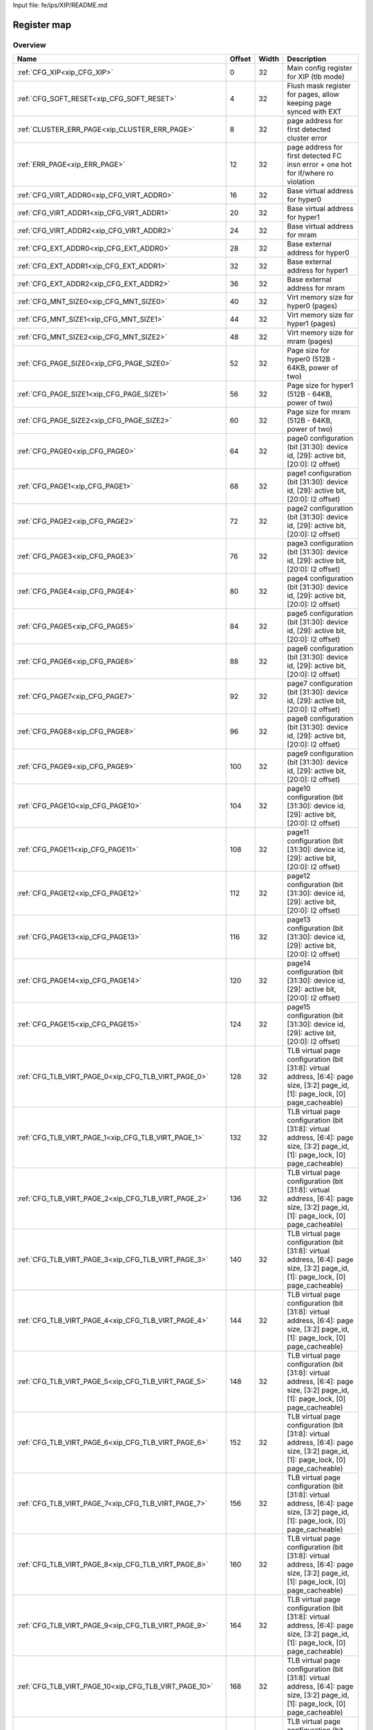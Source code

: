 Input file: fe/ips/XIP/README.md

Register map
^^^^^^^^^^^^


Overview
""""""""

.. table:: 

    +-----------------------------------------------------+------+-----+---------------------------------------------------------------------------------------------------------------------------------+
    |                        Name                         |Offset|Width|                                                           Description                                                           |
    +=====================================================+======+=====+=================================================================================================================================+
    |:ref:`CFG_XIP<xip_CFG_XIP>`                          |     0|   32|Main config register for XIP (tlb mode)                                                                                          |
    +-----------------------------------------------------+------+-----+---------------------------------------------------------------------------------------------------------------------------------+
    |:ref:`CFG_SOFT_RESET<xip_CFG_SOFT_RESET>`            |     4|   32|Flush mask register for pages, allow keeping page synced with EXT                                                                |
    +-----------------------------------------------------+------+-----+---------------------------------------------------------------------------------------------------------------------------------+
    |:ref:`CLUSTER_ERR_PAGE<xip_CLUSTER_ERR_PAGE>`        |     8|   32|page address for first detected cluster error                                                                                    |
    +-----------------------------------------------------+------+-----+---------------------------------------------------------------------------------------------------------------------------------+
    |:ref:`ERR_PAGE<xip_ERR_PAGE>`                        |    12|   32|page address for first detected FC insn error + one hot for if/where ro violation                                                |
    +-----------------------------------------------------+------+-----+---------------------------------------------------------------------------------------------------------------------------------+
    |:ref:`CFG_VIRT_ADDR0<xip_CFG_VIRT_ADDR0>`            |    16|   32|Base virtual address for hyper0                                                                                                  |
    +-----------------------------------------------------+------+-----+---------------------------------------------------------------------------------------------------------------------------------+
    |:ref:`CFG_VIRT_ADDR1<xip_CFG_VIRT_ADDR1>`            |    20|   32|Base virtual address for hyper1                                                                                                  |
    +-----------------------------------------------------+------+-----+---------------------------------------------------------------------------------------------------------------------------------+
    |:ref:`CFG_VIRT_ADDR2<xip_CFG_VIRT_ADDR2>`            |    24|   32|Base virtual address for mram                                                                                                    |
    +-----------------------------------------------------+------+-----+---------------------------------------------------------------------------------------------------------------------------------+
    |:ref:`CFG_EXT_ADDR0<xip_CFG_EXT_ADDR0>`              |    28|   32|Base external address for hyper0                                                                                                 |
    +-----------------------------------------------------+------+-----+---------------------------------------------------------------------------------------------------------------------------------+
    |:ref:`CFG_EXT_ADDR1<xip_CFG_EXT_ADDR1>`              |    32|   32|Base external address for hyper1                                                                                                 |
    +-----------------------------------------------------+------+-----+---------------------------------------------------------------------------------------------------------------------------------+
    |:ref:`CFG_EXT_ADDR2<xip_CFG_EXT_ADDR2>`              |    36|   32|Base external address for mram                                                                                                   |
    +-----------------------------------------------------+------+-----+---------------------------------------------------------------------------------------------------------------------------------+
    |:ref:`CFG_MNT_SIZE0<xip_CFG_MNT_SIZE0>`              |    40|   32|Virt memory size for hyper0 (pages)                                                                                              |
    +-----------------------------------------------------+------+-----+---------------------------------------------------------------------------------------------------------------------------------+
    |:ref:`CFG_MNT_SIZE1<xip_CFG_MNT_SIZE1>`              |    44|   32|Virt memory size for hyper1 (pages)                                                                                              |
    +-----------------------------------------------------+------+-----+---------------------------------------------------------------------------------------------------------------------------------+
    |:ref:`CFG_MNT_SIZE2<xip_CFG_MNT_SIZE2>`              |    48|   32|Virt memory size for mram   (pages)                                                                                              |
    +-----------------------------------------------------+------+-----+---------------------------------------------------------------------------------------------------------------------------------+
    |:ref:`CFG_PAGE_SIZE0<xip_CFG_PAGE_SIZE0>`            |    52|   32|Page size for hyper0 (512B - 64KB, power of two)                                                                                 |
    +-----------------------------------------------------+------+-----+---------------------------------------------------------------------------------------------------------------------------------+
    |:ref:`CFG_PAGE_SIZE1<xip_CFG_PAGE_SIZE1>`            |    56|   32|Page size for hyper1 (512B - 64KB, power of two)                                                                                 |
    +-----------------------------------------------------+------+-----+---------------------------------------------------------------------------------------------------------------------------------+
    |:ref:`CFG_PAGE_SIZE2<xip_CFG_PAGE_SIZE2>`            |    60|   32|Page size for mram (512B - 64KB, power of two)                                                                                   |
    +-----------------------------------------------------+------+-----+---------------------------------------------------------------------------------------------------------------------------------+
    |:ref:`CFG_PAGE0<xip_CFG_PAGE0>`                      |    64|   32|page0 configuration  (bit [31:30]: device id, [29]: active bit, [20:0]: l2 offset)                                               |
    +-----------------------------------------------------+------+-----+---------------------------------------------------------------------------------------------------------------------------------+
    |:ref:`CFG_PAGE1<xip_CFG_PAGE1>`                      |    68|   32|page1 configuration  (bit [31:30]: device id, [29]: active bit, [20:0]: l2 offset)                                               |
    +-----------------------------------------------------+------+-----+---------------------------------------------------------------------------------------------------------------------------------+
    |:ref:`CFG_PAGE2<xip_CFG_PAGE2>`                      |    72|   32|page2 configuration  (bit [31:30]: device id, [29]: active bit, [20:0]: l2 offset)                                               |
    +-----------------------------------------------------+------+-----+---------------------------------------------------------------------------------------------------------------------------------+
    |:ref:`CFG_PAGE3<xip_CFG_PAGE3>`                      |    76|   32|page3 configuration  (bit [31:30]: device id, [29]: active bit, [20:0]: l2 offset)                                               |
    +-----------------------------------------------------+------+-----+---------------------------------------------------------------------------------------------------------------------------------+
    |:ref:`CFG_PAGE4<xip_CFG_PAGE4>`                      |    80|   32|page4 configuration  (bit [31:30]: device id, [29]: active bit, [20:0]: l2 offset)                                               |
    +-----------------------------------------------------+------+-----+---------------------------------------------------------------------------------------------------------------------------------+
    |:ref:`CFG_PAGE5<xip_CFG_PAGE5>`                      |    84|   32|page5 configuration  (bit [31:30]: device id, [29]: active bit, [20:0]: l2 offset)                                               |
    +-----------------------------------------------------+------+-----+---------------------------------------------------------------------------------------------------------------------------------+
    |:ref:`CFG_PAGE6<xip_CFG_PAGE6>`                      |    88|   32|page6 configuration  (bit [31:30]: device id, [29]: active bit, [20:0]: l2 offset)                                               |
    +-----------------------------------------------------+------+-----+---------------------------------------------------------------------------------------------------------------------------------+
    |:ref:`CFG_PAGE7<xip_CFG_PAGE7>`                      |    92|   32|page7 configuration  (bit [31:30]: device id, [29]: active bit, [20:0]: l2 offset)                                               |
    +-----------------------------------------------------+------+-----+---------------------------------------------------------------------------------------------------------------------------------+
    |:ref:`CFG_PAGE8<xip_CFG_PAGE8>`                      |    96|   32|page8 configuration  (bit [31:30]: device id, [29]: active bit, [20:0]: l2 offset)                                               |
    +-----------------------------------------------------+------+-----+---------------------------------------------------------------------------------------------------------------------------------+
    |:ref:`CFG_PAGE9<xip_CFG_PAGE9>`                      |   100|   32|page9 configuration  (bit [31:30]: device id, [29]: active bit, [20:0]: l2 offset)                                               |
    +-----------------------------------------------------+------+-----+---------------------------------------------------------------------------------------------------------------------------------+
    |:ref:`CFG_PAGE10<xip_CFG_PAGE10>`                    |   104|   32|page10 configuration (bit [31:30]: device id, [29]: active bit, [20:0]: l2 offset)                                               |
    +-----------------------------------------------------+------+-----+---------------------------------------------------------------------------------------------------------------------------------+
    |:ref:`CFG_PAGE11<xip_CFG_PAGE11>`                    |   108|   32|page11 configuration (bit [31:30]: device id, [29]: active bit, [20:0]: l2 offset)                                               |
    +-----------------------------------------------------+------+-----+---------------------------------------------------------------------------------------------------------------------------------+
    |:ref:`CFG_PAGE12<xip_CFG_PAGE12>`                    |   112|   32|page12 configuration (bit [31:30]: device id, [29]: active bit, [20:0]: l2 offset)                                               |
    +-----------------------------------------------------+------+-----+---------------------------------------------------------------------------------------------------------------------------------+
    |:ref:`CFG_PAGE13<xip_CFG_PAGE13>`                    |   116|   32|page13 configuration (bit [31:30]: device id, [29]: active bit, [20:0]: l2 offset)                                               |
    +-----------------------------------------------------+------+-----+---------------------------------------------------------------------------------------------------------------------------------+
    |:ref:`CFG_PAGE14<xip_CFG_PAGE14>`                    |   120|   32|page14 configuration (bit [31:30]: device id, [29]: active bit, [20:0]: l2 offset)                                               |
    +-----------------------------------------------------+------+-----+---------------------------------------------------------------------------------------------------------------------------------+
    |:ref:`CFG_PAGE15<xip_CFG_PAGE15>`                    |   124|   32|page15 configuration (bit [31:30]: device id, [29]: active bit, [20:0]: l2 offset)                                               |
    +-----------------------------------------------------+------+-----+---------------------------------------------------------------------------------------------------------------------------------+
    |:ref:`CFG_TLB_VIRT_PAGE_0<xip_CFG_TLB_VIRT_PAGE_0>`  |   128|   32|TLB virtual page configuration (bit [31:8]: virtual address, [6:4]: page size, [3:2] page_id, [1]: page_lock, [0] page_cacheable)|
    +-----------------------------------------------------+------+-----+---------------------------------------------------------------------------------------------------------------------------------+
    |:ref:`CFG_TLB_VIRT_PAGE_1<xip_CFG_TLB_VIRT_PAGE_1>`  |   132|   32|TLB virtual page configuration (bit [31:8]: virtual address, [6:4]: page size, [3:2] page_id, [1]: page_lock, [0] page_cacheable)|
    +-----------------------------------------------------+------+-----+---------------------------------------------------------------------------------------------------------------------------------+
    |:ref:`CFG_TLB_VIRT_PAGE_2<xip_CFG_TLB_VIRT_PAGE_2>`  |   136|   32|TLB virtual page configuration (bit [31:8]: virtual address, [6:4]: page size, [3:2] page_id, [1]: page_lock, [0] page_cacheable)|
    +-----------------------------------------------------+------+-----+---------------------------------------------------------------------------------------------------------------------------------+
    |:ref:`CFG_TLB_VIRT_PAGE_3<xip_CFG_TLB_VIRT_PAGE_3>`  |   140|   32|TLB virtual page configuration (bit [31:8]: virtual address, [6:4]: page size, [3:2] page_id, [1]: page_lock, [0] page_cacheable)|
    +-----------------------------------------------------+------+-----+---------------------------------------------------------------------------------------------------------------------------------+
    |:ref:`CFG_TLB_VIRT_PAGE_4<xip_CFG_TLB_VIRT_PAGE_4>`  |   144|   32|TLB virtual page configuration (bit [31:8]: virtual address, [6:4]: page size, [3:2] page_id, [1]: page_lock, [0] page_cacheable)|
    +-----------------------------------------------------+------+-----+---------------------------------------------------------------------------------------------------------------------------------+
    |:ref:`CFG_TLB_VIRT_PAGE_5<xip_CFG_TLB_VIRT_PAGE_5>`  |   148|   32|TLB virtual page configuration (bit [31:8]: virtual address, [6:4]: page size, [3:2] page_id, [1]: page_lock, [0] page_cacheable)|
    +-----------------------------------------------------+------+-----+---------------------------------------------------------------------------------------------------------------------------------+
    |:ref:`CFG_TLB_VIRT_PAGE_6<xip_CFG_TLB_VIRT_PAGE_6>`  |   152|   32|TLB virtual page configuration (bit [31:8]: virtual address, [6:4]: page size, [3:2] page_id, [1]: page_lock, [0] page_cacheable)|
    +-----------------------------------------------------+------+-----+---------------------------------------------------------------------------------------------------------------------------------+
    |:ref:`CFG_TLB_VIRT_PAGE_7<xip_CFG_TLB_VIRT_PAGE_7>`  |   156|   32|TLB virtual page configuration (bit [31:8]: virtual address, [6:4]: page size, [3:2] page_id, [1]: page_lock, [0] page_cacheable)|
    +-----------------------------------------------------+------+-----+---------------------------------------------------------------------------------------------------------------------------------+
    |:ref:`CFG_TLB_VIRT_PAGE_8<xip_CFG_TLB_VIRT_PAGE_8>`  |   160|   32|TLB virtual page configuration (bit [31:8]: virtual address, [6:4]: page size, [3:2] page_id, [1]: page_lock, [0] page_cacheable)|
    +-----------------------------------------------------+------+-----+---------------------------------------------------------------------------------------------------------------------------------+
    |:ref:`CFG_TLB_VIRT_PAGE_9<xip_CFG_TLB_VIRT_PAGE_9>`  |   164|   32|TLB virtual page configuration (bit [31:8]: virtual address, [6:4]: page size, [3:2] page_id, [1]: page_lock, [0] page_cacheable)|
    +-----------------------------------------------------+------+-----+---------------------------------------------------------------------------------------------------------------------------------+
    |:ref:`CFG_TLB_VIRT_PAGE_10<xip_CFG_TLB_VIRT_PAGE_10>`|   168|   32|TLB virtual page configuration (bit [31:8]: virtual address, [6:4]: page size, [3:2] page_id, [1]: page_lock, [0] page_cacheable)|
    +-----------------------------------------------------+------+-----+---------------------------------------------------------------------------------------------------------------------------------+
    |:ref:`CFG_TLB_VIRT_PAGE_11<xip_CFG_TLB_VIRT_PAGE_11>`|   172|   32|TLB virtual page configuration (bit [31:8]: virtual address, [6:4]: page size, [3:2] page_id, [1]: page_lock, [0] page_cacheable)|
    +-----------------------------------------------------+------+-----+---------------------------------------------------------------------------------------------------------------------------------+
    |:ref:`CFG_TLB_VIRT_PAGE_12<xip_CFG_TLB_VIRT_PAGE_12>`|   176|   32|TLB virtual page configuration (bit [31:8]: virtual address, [6:4]: page size, [3:2] page_id, [1]: page_lock, [0] page_cacheable)|
    +-----------------------------------------------------+------+-----+---------------------------------------------------------------------------------------------------------------------------------+
    |:ref:`CFG_TLB_VIRT_PAGE_13<xip_CFG_TLB_VIRT_PAGE_13>`|   180|   32|TLB virtual page configuration (bit [31:8]: virtual address, [6:4]: page size, [3:2] page_id, [1]: page_lock, [0] page_cacheable)|
    +-----------------------------------------------------+------+-----+---------------------------------------------------------------------------------------------------------------------------------+
    |:ref:`CFG_TLB_VIRT_PAGE_14<xip_CFG_TLB_VIRT_PAGE_14>`|   184|   32|TLB virtual page configuration (bit [31:8]: virtual address, [6:4]: page size, [3:2] page_id, [1]: page_lock, [0] page_cacheable)|
    +-----------------------------------------------------+------+-----+---------------------------------------------------------------------------------------------------------------------------------+
    |:ref:`CFG_TLB_VIRT_PAGE_15<xip_CFG_TLB_VIRT_PAGE_15>`|   188|   32|TLB virtual page configuration (bit [31:8]: virtual address, [6:4]: page size, [3:2] page_id, [1]: page_lock, [0] page_cacheable)|
    +-----------------------------------------------------+------+-----+---------------------------------------------------------------------------------------------------------------------------------+
    |:ref:`CFG_TLB_PHYS_PAGE_0<xip_CFG_TLB_PHYS_PAGE_0>`  |   192|   32|TLB physical page configuration (bit [31:0]: physical address)                                                                   |
    +-----------------------------------------------------+------+-----+---------------------------------------------------------------------------------------------------------------------------------+
    |:ref:`CFG_TLB_PHYS_PAGE_1<xip_CFG_TLB_PHYS_PAGE_1>`  |   196|   32|TLB physical page configuration (bit [31:0]: physical address)                                                                   |
    +-----------------------------------------------------+------+-----+---------------------------------------------------------------------------------------------------------------------------------+
    |:ref:`CFG_TLB_PHYS_PAGE_2<xip_CFG_TLB_PHYS_PAGE_2>`  |   200|   32|TLB physical page configuration (bit [31:0]: physical address)                                                                   |
    +-----------------------------------------------------+------+-----+---------------------------------------------------------------------------------------------------------------------------------+
    |:ref:`CFG_TLB_PHYS_PAGE_3<xip_CFG_TLB_PHYS_PAGE_3>`  |   204|   32|TLB physical page configuration (bit [31:0]: physical address)                                                                   |
    +-----------------------------------------------------+------+-----+---------------------------------------------------------------------------------------------------------------------------------+
    |:ref:`CFG_TLB_PHYS_PAGE_4<xip_CFG_TLB_PHYS_PAGE_4>`  |   208|   32|TLB physical page configuration (bit [31:0]: physical address)                                                                   |
    +-----------------------------------------------------+------+-----+---------------------------------------------------------------------------------------------------------------------------------+
    |:ref:`CFG_TLB_PHYS_PAGE_5<xip_CFG_TLB_PHYS_PAGE_5>`  |   212|   32|TLB physical page configuration (bit [31:0]: physical address)                                                                   |
    +-----------------------------------------------------+------+-----+---------------------------------------------------------------------------------------------------------------------------------+
    |:ref:`CFG_TLB_PHYS_PAGE_6<xip_CFG_TLB_PHYS_PAGE_6>`  |   216|   32|TLB physical page configuration (bit [31:0]: physical address)                                                                   |
    +-----------------------------------------------------+------+-----+---------------------------------------------------------------------------------------------------------------------------------+
    |:ref:`CFG_TLB_PHYS_PAGE_7<xip_CFG_TLB_PHYS_PAGE_7>`  |   220|   32|TLB physical page configuration (bit [31:0]: physical address)                                                                   |
    +-----------------------------------------------------+------+-----+---------------------------------------------------------------------------------------------------------------------------------+
    |:ref:`CFG_TLB_PHYS_PAGE_8<xip_CFG_TLB_PHYS_PAGE_8>`  |   224|   32|TLB physical page configuration (bit [31:0]: physical address)                                                                   |
    +-----------------------------------------------------+------+-----+---------------------------------------------------------------------------------------------------------------------------------+
    |:ref:`CFG_TLB_PHYS_PAGE_9<xip_CFG_TLB_PHYS_PAGE_9>`  |   228|   32|TLB physical page configuration (bit [31:0]: physical address)                                                                   |
    +-----------------------------------------------------+------+-----+---------------------------------------------------------------------------------------------------------------------------------+
    |:ref:`CFG_TLB_PHYS_PAGE_10<xip_CFG_TLB_PHYS_PAGE_10>`|   232|   32|TLB physical page configuration (bit [31:0]: physical address)                                                                   |
    +-----------------------------------------------------+------+-----+---------------------------------------------------------------------------------------------------------------------------------+
    |:ref:`CFG_TLB_PHYS_PAGE_11<xip_CFG_TLB_PHYS_PAGE_11>`|   236|   32|TLB physical page configuration (bit [31:0]: physical address)                                                                   |
    +-----------------------------------------------------+------+-----+---------------------------------------------------------------------------------------------------------------------------------+
    |:ref:`CFG_TLB_PHYS_PAGE_12<xip_CFG_TLB_PHYS_PAGE_12>`|   240|   32|TLB physical page configuration (bit [31:0]: physical address)                                                                   |
    +-----------------------------------------------------+------+-----+---------------------------------------------------------------------------------------------------------------------------------+
    |:ref:`CFG_TLB_PHYS_PAGE_13<xip_CFG_TLB_PHYS_PAGE_13>`|   244|   32|TLB physical page configuration (bit [31:0]: physical address)                                                                   |
    +-----------------------------------------------------+------+-----+---------------------------------------------------------------------------------------------------------------------------------+
    |:ref:`CFG_TLB_PHYS_PAGE_14<xip_CFG_TLB_PHYS_PAGE_14>`|   248|   32|TLB physical page configuration (bit [31:0]: physical address)                                                                   |
    +-----------------------------------------------------+------+-----+---------------------------------------------------------------------------------------------------------------------------------+
    |:ref:`CFG_TLB_PHYS_PAGE_15<xip_CFG_TLB_PHYS_PAGE_15>`|   252|   32|TLB physical page configuration (bit [31:0]: physical address)                                                                   |
    +-----------------------------------------------------+------+-----+---------------------------------------------------------------------------------------------------------------------------------+
    |:ref:`CFG_XIP_LRU<xip_CFG_XIP_LRU>`                  |   256|   32|TLB current LRU entry                                                                                                            |
    +-----------------------------------------------------+------+-----+---------------------------------------------------------------------------------------------------------------------------------+

.. _xip_CFG_XIP:

CFG_XIP
"""""""

Main config register for XIP (tlb mode)

.. table:: 

    +-----+---+---------+-------------------------------------+
    |Bit #|R/W|  Name   |             Description             |
    +=====+===+=========+=====================================+
    |    0|R/W|TLB_EN   |Enable or Disable TLB mode           |
    +-----+---+---------+-------------------------------------+
    |3:1  |R/W|DEVICE_RO|Flag to check whether device is RO   |
    +-----+---+---------+-------------------------------------+
    |   16|R/W|POWER_ON |Inform XIP that cluster is powered on|
    +-----+---+---------+-------------------------------------+

.. _xip_CFG_SOFT_RESET:

CFG_SOFT_RESET
""""""""""""""

Flush mask register for pages, allow keeping page synced with EXT

.. table:: 

    +-----+---+-----+-----------------------------------------------------------------------------------+
    |Bit #|R/W|Name |                                    Description                                    |
    +=====+===+=====+===================================================================================+
    |    0|R/W|RESET|Flush dirty pages, and reset logic to enable reconfiguration. Falls to 0 when done.|
    +-----+---+-----+-----------------------------------------------------------------------------------+

.. _xip_CLUSTER_ERR_PAGE:

CLUSTER_ERR_PAGE
""""""""""""""""

page address for first detected cluster error

.. table:: 

    +-----+---+----+-----------+
    |Bit #|R/W|Name|Description|
    +=====+===+====+===========+
    +-----+---+----+-----------+

.. _xip_ERR_PAGE:

ERR_PAGE
""""""""

page address for first detected FC insn error + one hot for if/where ro violation

.. table:: 

    +-----+---+----+-----------+
    |Bit #|R/W|Name|Description|
    +=====+===+====+===========+
    +-----+---+----+-----------+

.. _xip_CFG_VIRT_ADDR0:

CFG_VIRT_ADDR0
""""""""""""""

Base virtual address for hyper0

.. table:: 

    +-----+---+---------+------------------------------------------------------------------------------------------------+
    |Bit #|R/W|  Name   |                                          Description                                           |
    +=====+===+=========+================================================================================================+
    |31:0 |R/W|VIRT_ADDR|Start of Virtual Address for external peripheral 0 Must be in the range[0x2000_0000-0x2FFF_FFFF]|
    +-----+---+---------+------------------------------------------------------------------------------------------------+

.. _xip_CFG_VIRT_ADDR1:

CFG_VIRT_ADDR1
""""""""""""""

Base virtual address for hyper1

.. table:: 

    +-----+---+---------+------------------------------------------------------------------------------------------------+
    |Bit #|R/W|  Name   |                                          Description                                           |
    +=====+===+=========+================================================================================================+
    |31:0 |R/W|VIRT_ADDR|Start of Virtual Address for external peripheral 0 Must be in the range[0x2000_0000-0x2FFF_FFFF]|
    +-----+---+---------+------------------------------------------------------------------------------------------------+

.. _xip_CFG_VIRT_ADDR2:

CFG_VIRT_ADDR2
""""""""""""""

Base virtual address for mram

.. table:: 

    +-----+---+---------+------------------------------------------------------------------------------------------------+
    |Bit #|R/W|  Name   |                                          Description                                           |
    +=====+===+=========+================================================================================================+
    |31:0 |R/W|VIRT_ADDR|Start of Virtual Address for external peripheral 0 Must be in the range[0x2000_0000-0x2FFF_FFFF]|
    +-----+---+---------+------------------------------------------------------------------------------------------------+

.. _xip_CFG_EXT_ADDR0:

CFG_EXT_ADDR0
"""""""""""""

Base external address for hyper0

.. table:: 

    +-----+---+--------+---------------------------------------------------+
    |Bit #|R/W|  Name  |                    Description                    |
    +=====+===+========+===================================================+
    |31:0 |R/W|EXT_ADDR|Start of External Address for external peripheral 0|
    +-----+---+--------+---------------------------------------------------+

.. _xip_CFG_EXT_ADDR1:

CFG_EXT_ADDR1
"""""""""""""

Base external address for hyper1

.. table:: 

    +-----+---+--------+---------------------------------------------------+
    |Bit #|R/W|  Name  |                    Description                    |
    +=====+===+========+===================================================+
    |31:0 |R/W|EXT_ADDR|Start of External Address for external peripheral 0|
    +-----+---+--------+---------------------------------------------------+

.. _xip_CFG_EXT_ADDR2:

CFG_EXT_ADDR2
"""""""""""""

Base external address for mram

.. table:: 

    +-----+---+--------+---------------------------------------------------+
    |Bit #|R/W|  Name  |                    Description                    |
    +=====+===+========+===================================================+
    |31:0 |R/W|EXT_ADDR|Start of External Address for external peripheral 0|
    +-----+---+--------+---------------------------------------------------+

.. _xip_CFG_MNT_SIZE0:

CFG_MNT_SIZE0
"""""""""""""

Virt memory size for hyper0 (pages)

.. table:: 

    +-----+---+--------+------------------------------------------------------------------------------------------------+
    |Bit #|R/W|  Name  |                                          Description                                           |
    +=====+===+========+================================================================================================+
    |15:0 |R/W|MNT_SIZE|Size of the mounted region in pages for peripheral 0 (total size of region = this reg*page size)|
    +-----+---+--------+------------------------------------------------------------------------------------------------+

.. _xip_CFG_MNT_SIZE1:

CFG_MNT_SIZE1
"""""""""""""

Virt memory size for hyper1 (pages)

.. table:: 

    +-----+---+--------+------------------------------------------------------------------------------------------------+
    |Bit #|R/W|  Name  |                                          Description                                           |
    +=====+===+========+================================================================================================+
    |15:0 |R/W|MNT_SIZE|Size of the mounted region in pages for peripheral 0 (total size of region = this reg*page size)|
    +-----+---+--------+------------------------------------------------------------------------------------------------+

.. _xip_CFG_MNT_SIZE2:

CFG_MNT_SIZE2
"""""""""""""

Virt memory size for mram   (pages)

.. table:: 

    +-----+---+--------+------------------------------------------------------------------------------------------------+
    |Bit #|R/W|  Name  |                                          Description                                           |
    +=====+===+========+================================================================================================+
    |15:0 |R/W|MNT_SIZE|Size of the mounted region in pages for peripheral 0 (total size of region = this reg*page size)|
    +-----+---+--------+------------------------------------------------------------------------------------------------+

.. _xip_CFG_PAGE_SIZE0:

CFG_PAGE_SIZE0
""""""""""""""

Page size for hyper0 (512B - 64KB, power of two)

.. table:: 

    +-----+---+---------+--------------------------------------------------------------------------------------------+
    |Bit #|R/W|  Name   |                                        Description                                         |
    +=====+===+=========+============================================================================================+
    |2:0  |R/W|PAGE_SIZE|Size of pages for peripheral 0 0: 512Bytes 1: 1KBytes 2: 2KBytes 3: 4KBytes ...  7: 64KBytes|
    +-----+---+---------+--------------------------------------------------------------------------------------------+

.. _xip_CFG_PAGE_SIZE1:

CFG_PAGE_SIZE1
""""""""""""""

Page size for hyper1 (512B - 64KB, power of two)

.. table:: 

    +-----+---+---------+--------------------------------------------------------------------------------------------+
    |Bit #|R/W|  Name   |                                        Description                                         |
    +=====+===+=========+============================================================================================+
    |2:0  |R/W|PAGE_SIZE|Size of pages for peripheral 0 0: 512Bytes 1: 1KBytes 2: 2KBytes 3: 4KBytes ...  7: 64KBytes|
    +-----+---+---------+--------------------------------------------------------------------------------------------+

.. _xip_CFG_PAGE_SIZE2:

CFG_PAGE_SIZE2
""""""""""""""

Page size for mram (512B - 64KB, power of two)

.. table:: 

    +-----+---+---------+--------------------------------------------------------------------------------------------+
    |Bit #|R/W|  Name   |                                        Description                                         |
    +=====+===+=========+============================================================================================+
    |2:0  |R/W|PAGE_SIZE|Size of pages for peripheral 0 0: 512Bytes 1: 1KBytes 2: 2KBytes 3: 4KBytes ...  7: 64KBytes|
    +-----+---+---------+--------------------------------------------------------------------------------------------+

.. _xip_CFG_PAGE0:

CFG_PAGE0
"""""""""

page0 configuration  (bit [31:30]: device id, [29]: active bit, [20:0]: l2 offset)

.. table:: 

    +-----+---+---------+------------------------------------------------------------------------------------------------------------------+
    |Bit #|R/W|  Name   |                                                   Description                                                    |
    +=====+===+=========+==================================================================================================================+
    |20:0 |R/W|INT_ADDR |21 LSB of L2 Address of the page                                                                                  |
    +-----+---+---------+------------------------------------------------------------------------------------------------------------------+
    |28   |R/W|CACHEABLE|Make icache aware of this page or not   Shared with TLB_VIRT_PAGE.CACHEABLE                                       |
    +-----+---+---------+------------------------------------------------------------------------------------------------------------------+
    |29   |R/W|ACTIVE   |Make page "active" or "ignored                                                                                    |
    +-----+---+---------+------------------------------------------------------------------------------------------------------------------+
    |31:30|R/W|PER_ID   |Peripheral ID (0: Hyper0, 1: Hyper1, 2: MRAM, 3 is invalid and can't be set) Shared with TLB_VIRT_PAGE.TLB_PAGE_ID|
    +-----+---+---------+------------------------------------------------------------------------------------------------------------------+

.. _xip_CFG_PAGE1:

CFG_PAGE1
"""""""""

page1 configuration  (bit [31:30]: device id, [29]: active bit, [20:0]: l2 offset)

.. table:: 

    +-----+---+---------+------------------------------------------------------------------------------------------------------------------+
    |Bit #|R/W|  Name   |                                                   Description                                                    |
    +=====+===+=========+==================================================================================================================+
    |20:0 |R/W|INT_ADDR |21 LSB of L2 Address of the page                                                                                  |
    +-----+---+---------+------------------------------------------------------------------------------------------------------------------+
    |28   |R/W|CACHEABLE|Make icache aware of this page or not   Shared with TLB_VIRT_PAGE.CACHEABLE                                       |
    +-----+---+---------+------------------------------------------------------------------------------------------------------------------+
    |29   |R/W|ACTIVE   |Make page "active" or "ignored                                                                                    |
    +-----+---+---------+------------------------------------------------------------------------------------------------------------------+
    |31:30|R/W|PER_ID   |Peripheral ID (0: Hyper0, 1: Hyper1, 2: MRAM, 3 is invalid and can't be set) Shared with TLB_VIRT_PAGE.TLB_PAGE_ID|
    +-----+---+---------+------------------------------------------------------------------------------------------------------------------+

.. _xip_CFG_PAGE2:

CFG_PAGE2
"""""""""

page2 configuration  (bit [31:30]: device id, [29]: active bit, [20:0]: l2 offset)

.. table:: 

    +-----+---+---------+------------------------------------------------------------------------------------------------------------------+
    |Bit #|R/W|  Name   |                                                   Description                                                    |
    +=====+===+=========+==================================================================================================================+
    |20:0 |R/W|INT_ADDR |21 LSB of L2 Address of the page                                                                                  |
    +-----+---+---------+------------------------------------------------------------------------------------------------------------------+
    |28   |R/W|CACHEABLE|Make icache aware of this page or not   Shared with TLB_VIRT_PAGE.CACHEABLE                                       |
    +-----+---+---------+------------------------------------------------------------------------------------------------------------------+
    |29   |R/W|ACTIVE   |Make page "active" or "ignored                                                                                    |
    +-----+---+---------+------------------------------------------------------------------------------------------------------------------+
    |31:30|R/W|PER_ID   |Peripheral ID (0: Hyper0, 1: Hyper1, 2: MRAM, 3 is invalid and can't be set) Shared with TLB_VIRT_PAGE.TLB_PAGE_ID|
    +-----+---+---------+------------------------------------------------------------------------------------------------------------------+

.. _xip_CFG_PAGE3:

CFG_PAGE3
"""""""""

page3 configuration  (bit [31:30]: device id, [29]: active bit, [20:0]: l2 offset)

.. table:: 

    +-----+---+---------+------------------------------------------------------------------------------------------------------------------+
    |Bit #|R/W|  Name   |                                                   Description                                                    |
    +=====+===+=========+==================================================================================================================+
    |20:0 |R/W|INT_ADDR |21 LSB of L2 Address of the page                                                                                  |
    +-----+---+---------+------------------------------------------------------------------------------------------------------------------+
    |28   |R/W|CACHEABLE|Make icache aware of this page or not   Shared with TLB_VIRT_PAGE.CACHEABLE                                       |
    +-----+---+---------+------------------------------------------------------------------------------------------------------------------+
    |29   |R/W|ACTIVE   |Make page "active" or "ignored                                                                                    |
    +-----+---+---------+------------------------------------------------------------------------------------------------------------------+
    |31:30|R/W|PER_ID   |Peripheral ID (0: Hyper0, 1: Hyper1, 2: MRAM, 3 is invalid and can't be set) Shared with TLB_VIRT_PAGE.TLB_PAGE_ID|
    +-----+---+---------+------------------------------------------------------------------------------------------------------------------+

.. _xip_CFG_PAGE4:

CFG_PAGE4
"""""""""

page4 configuration  (bit [31:30]: device id, [29]: active bit, [20:0]: l2 offset)

.. table:: 

    +-----+---+---------+------------------------------------------------------------------------------------------------------------------+
    |Bit #|R/W|  Name   |                                                   Description                                                    |
    +=====+===+=========+==================================================================================================================+
    |20:0 |R/W|INT_ADDR |21 LSB of L2 Address of the page                                                                                  |
    +-----+---+---------+------------------------------------------------------------------------------------------------------------------+
    |28   |R/W|CACHEABLE|Make icache aware of this page or not   Shared with TLB_VIRT_PAGE.CACHEABLE                                       |
    +-----+---+---------+------------------------------------------------------------------------------------------------------------------+
    |29   |R/W|ACTIVE   |Make page "active" or "ignored                                                                                    |
    +-----+---+---------+------------------------------------------------------------------------------------------------------------------+
    |31:30|R/W|PER_ID   |Peripheral ID (0: Hyper0, 1: Hyper1, 2: MRAM, 3 is invalid and can't be set) Shared with TLB_VIRT_PAGE.TLB_PAGE_ID|
    +-----+---+---------+------------------------------------------------------------------------------------------------------------------+

.. _xip_CFG_PAGE5:

CFG_PAGE5
"""""""""

page5 configuration  (bit [31:30]: device id, [29]: active bit, [20:0]: l2 offset)

.. table:: 

    +-----+---+---------+------------------------------------------------------------------------------------------------------------------+
    |Bit #|R/W|  Name   |                                                   Description                                                    |
    +=====+===+=========+==================================================================================================================+
    |20:0 |R/W|INT_ADDR |21 LSB of L2 Address of the page                                                                                  |
    +-----+---+---------+------------------------------------------------------------------------------------------------------------------+
    |28   |R/W|CACHEABLE|Make icache aware of this page or not   Shared with TLB_VIRT_PAGE.CACHEABLE                                       |
    +-----+---+---------+------------------------------------------------------------------------------------------------------------------+
    |29   |R/W|ACTIVE   |Make page "active" or "ignored                                                                                    |
    +-----+---+---------+------------------------------------------------------------------------------------------------------------------+
    |31:30|R/W|PER_ID   |Peripheral ID (0: Hyper0, 1: Hyper1, 2: MRAM, 3 is invalid and can't be set) Shared with TLB_VIRT_PAGE.TLB_PAGE_ID|
    +-----+---+---------+------------------------------------------------------------------------------------------------------------------+

.. _xip_CFG_PAGE6:

CFG_PAGE6
"""""""""

page6 configuration  (bit [31:30]: device id, [29]: active bit, [20:0]: l2 offset)

.. table:: 

    +-----+---+---------+------------------------------------------------------------------------------------------------------------------+
    |Bit #|R/W|  Name   |                                                   Description                                                    |
    +=====+===+=========+==================================================================================================================+
    |20:0 |R/W|INT_ADDR |21 LSB of L2 Address of the page                                                                                  |
    +-----+---+---------+------------------------------------------------------------------------------------------------------------------+
    |28   |R/W|CACHEABLE|Make icache aware of this page or not   Shared with TLB_VIRT_PAGE.CACHEABLE                                       |
    +-----+---+---------+------------------------------------------------------------------------------------------------------------------+
    |29   |R/W|ACTIVE   |Make page "active" or "ignored                                                                                    |
    +-----+---+---------+------------------------------------------------------------------------------------------------------------------+
    |31:30|R/W|PER_ID   |Peripheral ID (0: Hyper0, 1: Hyper1, 2: MRAM, 3 is invalid and can't be set) Shared with TLB_VIRT_PAGE.TLB_PAGE_ID|
    +-----+---+---------+------------------------------------------------------------------------------------------------------------------+

.. _xip_CFG_PAGE7:

CFG_PAGE7
"""""""""

page7 configuration  (bit [31:30]: device id, [29]: active bit, [20:0]: l2 offset)

.. table:: 

    +-----+---+---------+------------------------------------------------------------------------------------------------------------------+
    |Bit #|R/W|  Name   |                                                   Description                                                    |
    +=====+===+=========+==================================================================================================================+
    |20:0 |R/W|INT_ADDR |21 LSB of L2 Address of the page                                                                                  |
    +-----+---+---------+------------------------------------------------------------------------------------------------------------------+
    |28   |R/W|CACHEABLE|Make icache aware of this page or not   Shared with TLB_VIRT_PAGE.CACHEABLE                                       |
    +-----+---+---------+------------------------------------------------------------------------------------------------------------------+
    |29   |R/W|ACTIVE   |Make page "active" or "ignored                                                                                    |
    +-----+---+---------+------------------------------------------------------------------------------------------------------------------+
    |31:30|R/W|PER_ID   |Peripheral ID (0: Hyper0, 1: Hyper1, 2: MRAM, 3 is invalid and can't be set) Shared with TLB_VIRT_PAGE.TLB_PAGE_ID|
    +-----+---+---------+------------------------------------------------------------------------------------------------------------------+

.. _xip_CFG_PAGE8:

CFG_PAGE8
"""""""""

page8 configuration  (bit [31:30]: device id, [29]: active bit, [20:0]: l2 offset)

.. table:: 

    +-----+---+---------+------------------------------------------------------------------------------------------------------------------+
    |Bit #|R/W|  Name   |                                                   Description                                                    |
    +=====+===+=========+==================================================================================================================+
    |20:0 |R/W|INT_ADDR |21 LSB of L2 Address of the page                                                                                  |
    +-----+---+---------+------------------------------------------------------------------------------------------------------------------+
    |28   |R/W|CACHEABLE|Make icache aware of this page or not   Shared with TLB_VIRT_PAGE.CACHEABLE                                       |
    +-----+---+---------+------------------------------------------------------------------------------------------------------------------+
    |29   |R/W|ACTIVE   |Make page "active" or "ignored                                                                                    |
    +-----+---+---------+------------------------------------------------------------------------------------------------------------------+
    |31:30|R/W|PER_ID   |Peripheral ID (0: Hyper0, 1: Hyper1, 2: MRAM, 3 is invalid and can't be set) Shared with TLB_VIRT_PAGE.TLB_PAGE_ID|
    +-----+---+---------+------------------------------------------------------------------------------------------------------------------+

.. _xip_CFG_PAGE9:

CFG_PAGE9
"""""""""

page9 configuration  (bit [31:30]: device id, [29]: active bit, [20:0]: l2 offset)

.. table:: 

    +-----+---+---------+------------------------------------------------------------------------------------------------------------------+
    |Bit #|R/W|  Name   |                                                   Description                                                    |
    +=====+===+=========+==================================================================================================================+
    |20:0 |R/W|INT_ADDR |21 LSB of L2 Address of the page                                                                                  |
    +-----+---+---------+------------------------------------------------------------------------------------------------------------------+
    |28   |R/W|CACHEABLE|Make icache aware of this page or not   Shared with TLB_VIRT_PAGE.CACHEABLE                                       |
    +-----+---+---------+------------------------------------------------------------------------------------------------------------------+
    |29   |R/W|ACTIVE   |Make page "active" or "ignored                                                                                    |
    +-----+---+---------+------------------------------------------------------------------------------------------------------------------+
    |31:30|R/W|PER_ID   |Peripheral ID (0: Hyper0, 1: Hyper1, 2: MRAM, 3 is invalid and can't be set) Shared with TLB_VIRT_PAGE.TLB_PAGE_ID|
    +-----+---+---------+------------------------------------------------------------------------------------------------------------------+

.. _xip_CFG_PAGE10:

CFG_PAGE10
""""""""""

page10 configuration (bit [31:30]: device id, [29]: active bit, [20:0]: l2 offset)

.. table:: 

    +-----+---+---------+------------------------------------------------------------------------------------------------------------------+
    |Bit #|R/W|  Name   |                                                   Description                                                    |
    +=====+===+=========+==================================================================================================================+
    |20:0 |R/W|INT_ADDR |21 LSB of L2 Address of the page                                                                                  |
    +-----+---+---------+------------------------------------------------------------------------------------------------------------------+
    |28   |R/W|CACHEABLE|Make icache aware of this page or not   Shared with TLB_VIRT_PAGE.CACHEABLE                                       |
    +-----+---+---------+------------------------------------------------------------------------------------------------------------------+
    |29   |R/W|ACTIVE   |Make page "active" or "ignored                                                                                    |
    +-----+---+---------+------------------------------------------------------------------------------------------------------------------+
    |31:30|R/W|PER_ID   |Peripheral ID (0: Hyper0, 1: Hyper1, 2: MRAM, 3 is invalid and can't be set) Shared with TLB_VIRT_PAGE.TLB_PAGE_ID|
    +-----+---+---------+------------------------------------------------------------------------------------------------------------------+

.. _xip_CFG_PAGE11:

CFG_PAGE11
""""""""""

page11 configuration (bit [31:30]: device id, [29]: active bit, [20:0]: l2 offset)

.. table:: 

    +-----+---+---------+------------------------------------------------------------------------------------------------------------------+
    |Bit #|R/W|  Name   |                                                   Description                                                    |
    +=====+===+=========+==================================================================================================================+
    |20:0 |R/W|INT_ADDR |21 LSB of L2 Address of the page                                                                                  |
    +-----+---+---------+------------------------------------------------------------------------------------------------------------------+
    |28   |R/W|CACHEABLE|Make icache aware of this page or not   Shared with TLB_VIRT_PAGE.CACHEABLE                                       |
    +-----+---+---------+------------------------------------------------------------------------------------------------------------------+
    |29   |R/W|ACTIVE   |Make page "active" or "ignored                                                                                    |
    +-----+---+---------+------------------------------------------------------------------------------------------------------------------+
    |31:30|R/W|PER_ID   |Peripheral ID (0: Hyper0, 1: Hyper1, 2: MRAM, 3 is invalid and can't be set) Shared with TLB_VIRT_PAGE.TLB_PAGE_ID|
    +-----+---+---------+------------------------------------------------------------------------------------------------------------------+

.. _xip_CFG_PAGE12:

CFG_PAGE12
""""""""""

page12 configuration (bit [31:30]: device id, [29]: active bit, [20:0]: l2 offset)

.. table:: 

    +-----+---+---------+------------------------------------------------------------------------------------------------------------------+
    |Bit #|R/W|  Name   |                                                   Description                                                    |
    +=====+===+=========+==================================================================================================================+
    |20:0 |R/W|INT_ADDR |21 LSB of L2 Address of the page                                                                                  |
    +-----+---+---------+------------------------------------------------------------------------------------------------------------------+
    |28   |R/W|CACHEABLE|Make icache aware of this page or not   Shared with TLB_VIRT_PAGE.CACHEABLE                                       |
    +-----+---+---------+------------------------------------------------------------------------------------------------------------------+
    |29   |R/W|ACTIVE   |Make page "active" or "ignored                                                                                    |
    +-----+---+---------+------------------------------------------------------------------------------------------------------------------+
    |31:30|R/W|PER_ID   |Peripheral ID (0: Hyper0, 1: Hyper1, 2: MRAM, 3 is invalid and can't be set) Shared with TLB_VIRT_PAGE.TLB_PAGE_ID|
    +-----+---+---------+------------------------------------------------------------------------------------------------------------------+

.. _xip_CFG_PAGE13:

CFG_PAGE13
""""""""""

page13 configuration (bit [31:30]: device id, [29]: active bit, [20:0]: l2 offset)

.. table:: 

    +-----+---+---------+------------------------------------------------------------------------------------------------------------------+
    |Bit #|R/W|  Name   |                                                   Description                                                    |
    +=====+===+=========+==================================================================================================================+
    |20:0 |R/W|INT_ADDR |21 LSB of L2 Address of the page                                                                                  |
    +-----+---+---------+------------------------------------------------------------------------------------------------------------------+
    |28   |R/W|CACHEABLE|Make icache aware of this page or not   Shared with TLB_VIRT_PAGE.CACHEABLE                                       |
    +-----+---+---------+------------------------------------------------------------------------------------------------------------------+
    |29   |R/W|ACTIVE   |Make page "active" or "ignored                                                                                    |
    +-----+---+---------+------------------------------------------------------------------------------------------------------------------+
    |31:30|R/W|PER_ID   |Peripheral ID (0: Hyper0, 1: Hyper1, 2: MRAM, 3 is invalid and can't be set) Shared with TLB_VIRT_PAGE.TLB_PAGE_ID|
    +-----+---+---------+------------------------------------------------------------------------------------------------------------------+

.. _xip_CFG_PAGE14:

CFG_PAGE14
""""""""""

page14 configuration (bit [31:30]: device id, [29]: active bit, [20:0]: l2 offset)

.. table:: 

    +-----+---+---------+------------------------------------------------------------------------------------------------------------------+
    |Bit #|R/W|  Name   |                                                   Description                                                    |
    +=====+===+=========+==================================================================================================================+
    |20:0 |R/W|INT_ADDR |21 LSB of L2 Address of the page                                                                                  |
    +-----+---+---------+------------------------------------------------------------------------------------------------------------------+
    |28   |R/W|CACHEABLE|Make icache aware of this page or not   Shared with TLB_VIRT_PAGE.CACHEABLE                                       |
    +-----+---+---------+------------------------------------------------------------------------------------------------------------------+
    |29   |R/W|ACTIVE   |Make page "active" or "ignored                                                                                    |
    +-----+---+---------+------------------------------------------------------------------------------------------------------------------+
    |31:30|R/W|PER_ID   |Peripheral ID (0: Hyper0, 1: Hyper1, 2: MRAM, 3 is invalid and can't be set) Shared with TLB_VIRT_PAGE.TLB_PAGE_ID|
    +-----+---+---------+------------------------------------------------------------------------------------------------------------------+

.. _xip_CFG_PAGE15:

CFG_PAGE15
""""""""""

page15 configuration (bit [31:30]: device id, [29]: active bit, [20:0]: l2 offset)

.. table:: 

    +-----+---+---------+------------------------------------------------------------------------------------------------------------------+
    |Bit #|R/W|  Name   |                                                   Description                                                    |
    +=====+===+=========+==================================================================================================================+
    |20:0 |R/W|INT_ADDR |21 LSB of L2 Address of the page                                                                                  |
    +-----+---+---------+------------------------------------------------------------------------------------------------------------------+
    |28   |R/W|CACHEABLE|Make icache aware of this page or not   Shared with TLB_VIRT_PAGE.CACHEABLE                                       |
    +-----+---+---------+------------------------------------------------------------------------------------------------------------------+
    |29   |R/W|ACTIVE   |Make page "active" or "ignored                                                                                    |
    +-----+---+---------+------------------------------------------------------------------------------------------------------------------+
    |31:30|R/W|PER_ID   |Peripheral ID (0: Hyper0, 1: Hyper1, 2: MRAM, 3 is invalid and can't be set) Shared with TLB_VIRT_PAGE.TLB_PAGE_ID|
    +-----+---+---------+------------------------------------------------------------------------------------------------------------------+

.. _xip_CFG_TLB_VIRT_PAGE_0:

CFG_TLB_VIRT_PAGE_0
"""""""""""""""""""

TLB virtual page configuration (bit [31:8]: virtual address, [6:4]: page size, [3:2] page_id, [1]: page_lock, [0] page_cacheable)

.. table:: 

    +-----+---+------------------+--------------------------------------------------------------------------------------------------------+
    |Bit #|R/W|       Name       |                                              Description                                               |
    +=====+===+==================+========================================================================================================+
    |27:9 |R/W|TLB_VIRT_ADDR     |Virtual address TAG entry that is compared against the virtual address seeking for access               |
    +-----+---+------------------+--------------------------------------------------------------------------------------------------------+
    |7    |R  |TLB_VALID_DATA    |When system boots the data are invalid. When any register is written the data become valid              |
    +-----+---+------------------+--------------------------------------------------------------------------------------------------------+
    |3:2  |R/W|TLB_PAGE_ID       |Peripheral ID (0: Hyper0, 1: Hyper1, 2: MRAM, 3 is invalid and can't be set) Shared with CFG_PAGE.PER_ID|
    +-----+---+------------------+--------------------------------------------------------------------------------------------------------+
    |1    |R/W|TLB_PAGE_LOCK     |Lock page so it cannot be deleted from the OS when a page has to be replaced                            |
    +-----+---+------------------+--------------------------------------------------------------------------------------------------------+
    |0    |R/W|TLB_PAGE_CACHEABLE|Make icache aware of this page or not (shared with CFG_PAGEN)  Shared with CFG_PAGE.CACHEABLE           |
    +-----+---+------------------+--------------------------------------------------------------------------------------------------------+

.. _xip_CFG_TLB_VIRT_PAGE_1:

CFG_TLB_VIRT_PAGE_1
"""""""""""""""""""

TLB virtual page configuration (bit [31:8]: virtual address, [6:4]: page size, [3:2] page_id, [1]: page_lock, [0] page_cacheable)

.. table:: 

    +-----+---+------------------+--------------------------------------------------------------------------------------------------------+
    |Bit #|R/W|       Name       |                                              Description                                               |
    +=====+===+==================+========================================================================================================+
    |27:9 |R/W|TLB_VIRT_ADDR     |Virtual address TAG entry that is compared against the virtual address seeking for access               |
    +-----+---+------------------+--------------------------------------------------------------------------------------------------------+
    |7    |R  |TLB_VALID_DATA    |When system boots the data are invalid. When any register is written the data become valid              |
    +-----+---+------------------+--------------------------------------------------------------------------------------------------------+
    |3:2  |R/W|TLB_PAGE_ID       |Peripheral ID (0: Hyper0, 1: Hyper1, 2: MRAM, 3 is invalid and can't be set) Shared with CFG_PAGE.PER_ID|
    +-----+---+------------------+--------------------------------------------------------------------------------------------------------+
    |1    |R/W|TLB_PAGE_LOCK     |Lock page so it cannot be deleted from the OS when a page has to be replaced                            |
    +-----+---+------------------+--------------------------------------------------------------------------------------------------------+
    |0    |R/W|TLB_PAGE_CACHEABLE|Make icache aware of this page or not (shared with CFG_PAGEN)  Shared with CFG_PAGE.CACHEABLE           |
    +-----+---+------------------+--------------------------------------------------------------------------------------------------------+

.. _xip_CFG_TLB_VIRT_PAGE_2:

CFG_TLB_VIRT_PAGE_2
"""""""""""""""""""

TLB virtual page configuration (bit [31:8]: virtual address, [6:4]: page size, [3:2] page_id, [1]: page_lock, [0] page_cacheable)

.. table:: 

    +-----+---+------------------+--------------------------------------------------------------------------------------------------------+
    |Bit #|R/W|       Name       |                                              Description                                               |
    +=====+===+==================+========================================================================================================+
    |27:9 |R/W|TLB_VIRT_ADDR     |Virtual address TAG entry that is compared against the virtual address seeking for access               |
    +-----+---+------------------+--------------------------------------------------------------------------------------------------------+
    |7    |R  |TLB_VALID_DATA    |When system boots the data are invalid. When any register is written the data become valid              |
    +-----+---+------------------+--------------------------------------------------------------------------------------------------------+
    |3:2  |R/W|TLB_PAGE_ID       |Peripheral ID (0: Hyper0, 1: Hyper1, 2: MRAM, 3 is invalid and can't be set) Shared with CFG_PAGE.PER_ID|
    +-----+---+------------------+--------------------------------------------------------------------------------------------------------+
    |1    |R/W|TLB_PAGE_LOCK     |Lock page so it cannot be deleted from the OS when a page has to be replaced                            |
    +-----+---+------------------+--------------------------------------------------------------------------------------------------------+
    |0    |R/W|TLB_PAGE_CACHEABLE|Make icache aware of this page or not (shared with CFG_PAGEN)  Shared with CFG_PAGE.CACHEABLE           |
    +-----+---+------------------+--------------------------------------------------------------------------------------------------------+

.. _xip_CFG_TLB_VIRT_PAGE_3:

CFG_TLB_VIRT_PAGE_3
"""""""""""""""""""

TLB virtual page configuration (bit [31:8]: virtual address, [6:4]: page size, [3:2] page_id, [1]: page_lock, [0] page_cacheable)

.. table:: 

    +-----+---+------------------+--------------------------------------------------------------------------------------------------------+
    |Bit #|R/W|       Name       |                                              Description                                               |
    +=====+===+==================+========================================================================================================+
    |27:9 |R/W|TLB_VIRT_ADDR     |Virtual address TAG entry that is compared against the virtual address seeking for access               |
    +-----+---+------------------+--------------------------------------------------------------------------------------------------------+
    |7    |R  |TLB_VALID_DATA    |When system boots the data are invalid. When any register is written the data become valid              |
    +-----+---+------------------+--------------------------------------------------------------------------------------------------------+
    |3:2  |R/W|TLB_PAGE_ID       |Peripheral ID (0: Hyper0, 1: Hyper1, 2: MRAM, 3 is invalid and can't be set) Shared with CFG_PAGE.PER_ID|
    +-----+---+------------------+--------------------------------------------------------------------------------------------------------+
    |1    |R/W|TLB_PAGE_LOCK     |Lock page so it cannot be deleted from the OS when a page has to be replaced                            |
    +-----+---+------------------+--------------------------------------------------------------------------------------------------------+
    |0    |R/W|TLB_PAGE_CACHEABLE|Make icache aware of this page or not (shared with CFG_PAGEN)  Shared with CFG_PAGE.CACHEABLE           |
    +-----+---+------------------+--------------------------------------------------------------------------------------------------------+

.. _xip_CFG_TLB_VIRT_PAGE_4:

CFG_TLB_VIRT_PAGE_4
"""""""""""""""""""

TLB virtual page configuration (bit [31:8]: virtual address, [6:4]: page size, [3:2] page_id, [1]: page_lock, [0] page_cacheable)

.. table:: 

    +-----+---+------------------+--------------------------------------------------------------------------------------------------------+
    |Bit #|R/W|       Name       |                                              Description                                               |
    +=====+===+==================+========================================================================================================+
    |27:9 |R/W|TLB_VIRT_ADDR     |Virtual address TAG entry that is compared against the virtual address seeking for access               |
    +-----+---+------------------+--------------------------------------------------------------------------------------------------------+
    |7    |R  |TLB_VALID_DATA    |When system boots the data are invalid. When any register is written the data become valid              |
    +-----+---+------------------+--------------------------------------------------------------------------------------------------------+
    |3:2  |R/W|TLB_PAGE_ID       |Peripheral ID (0: Hyper0, 1: Hyper1, 2: MRAM, 3 is invalid and can't be set) Shared with CFG_PAGE.PER_ID|
    +-----+---+------------------+--------------------------------------------------------------------------------------------------------+
    |1    |R/W|TLB_PAGE_LOCK     |Lock page so it cannot be deleted from the OS when a page has to be replaced                            |
    +-----+---+------------------+--------------------------------------------------------------------------------------------------------+
    |0    |R/W|TLB_PAGE_CACHEABLE|Make icache aware of this page or not (shared with CFG_PAGEN)  Shared with CFG_PAGE.CACHEABLE           |
    +-----+---+------------------+--------------------------------------------------------------------------------------------------------+

.. _xip_CFG_TLB_VIRT_PAGE_5:

CFG_TLB_VIRT_PAGE_5
"""""""""""""""""""

TLB virtual page configuration (bit [31:8]: virtual address, [6:4]: page size, [3:2] page_id, [1]: page_lock, [0] page_cacheable)

.. table:: 

    +-----+---+------------------+--------------------------------------------------------------------------------------------------------+
    |Bit #|R/W|       Name       |                                              Description                                               |
    +=====+===+==================+========================================================================================================+
    |27:9 |R/W|TLB_VIRT_ADDR     |Virtual address TAG entry that is compared against the virtual address seeking for access               |
    +-----+---+------------------+--------------------------------------------------------------------------------------------------------+
    |7    |R  |TLB_VALID_DATA    |When system boots the data are invalid. When any register is written the data become valid              |
    +-----+---+------------------+--------------------------------------------------------------------------------------------------------+
    |3:2  |R/W|TLB_PAGE_ID       |Peripheral ID (0: Hyper0, 1: Hyper1, 2: MRAM, 3 is invalid and can't be set) Shared with CFG_PAGE.PER_ID|
    +-----+---+------------------+--------------------------------------------------------------------------------------------------------+
    |1    |R/W|TLB_PAGE_LOCK     |Lock page so it cannot be deleted from the OS when a page has to be replaced                            |
    +-----+---+------------------+--------------------------------------------------------------------------------------------------------+
    |0    |R/W|TLB_PAGE_CACHEABLE|Make icache aware of this page or not (shared with CFG_PAGEN)  Shared with CFG_PAGE.CACHEABLE           |
    +-----+---+------------------+--------------------------------------------------------------------------------------------------------+

.. _xip_CFG_TLB_VIRT_PAGE_6:

CFG_TLB_VIRT_PAGE_6
"""""""""""""""""""

TLB virtual page configuration (bit [31:8]: virtual address, [6:4]: page size, [3:2] page_id, [1]: page_lock, [0] page_cacheable)

.. table:: 

    +-----+---+------------------+--------------------------------------------------------------------------------------------------------+
    |Bit #|R/W|       Name       |                                              Description                                               |
    +=====+===+==================+========================================================================================================+
    |27:9 |R/W|TLB_VIRT_ADDR     |Virtual address TAG entry that is compared against the virtual address seeking for access               |
    +-----+---+------------------+--------------------------------------------------------------------------------------------------------+
    |7    |R  |TLB_VALID_DATA    |When system boots the data are invalid. When any register is written the data become valid              |
    +-----+---+------------------+--------------------------------------------------------------------------------------------------------+
    |3:2  |R/W|TLB_PAGE_ID       |Peripheral ID (0: Hyper0, 1: Hyper1, 2: MRAM, 3 is invalid and can't be set) Shared with CFG_PAGE.PER_ID|
    +-----+---+------------------+--------------------------------------------------------------------------------------------------------+
    |1    |R/W|TLB_PAGE_LOCK     |Lock page so it cannot be deleted from the OS when a page has to be replaced                            |
    +-----+---+------------------+--------------------------------------------------------------------------------------------------------+
    |0    |R/W|TLB_PAGE_CACHEABLE|Make icache aware of this page or not (shared with CFG_PAGEN)  Shared with CFG_PAGE.CACHEABLE           |
    +-----+---+------------------+--------------------------------------------------------------------------------------------------------+

.. _xip_CFG_TLB_VIRT_PAGE_7:

CFG_TLB_VIRT_PAGE_7
"""""""""""""""""""

TLB virtual page configuration (bit [31:8]: virtual address, [6:4]: page size, [3:2] page_id, [1]: page_lock, [0] page_cacheable)

.. table:: 

    +-----+---+------------------+--------------------------------------------------------------------------------------------------------+
    |Bit #|R/W|       Name       |                                              Description                                               |
    +=====+===+==================+========================================================================================================+
    |27:9 |R/W|TLB_VIRT_ADDR     |Virtual address TAG entry that is compared against the virtual address seeking for access               |
    +-----+---+------------------+--------------------------------------------------------------------------------------------------------+
    |7    |R  |TLB_VALID_DATA    |When system boots the data are invalid. When any register is written the data become valid              |
    +-----+---+------------------+--------------------------------------------------------------------------------------------------------+
    |3:2  |R/W|TLB_PAGE_ID       |Peripheral ID (0: Hyper0, 1: Hyper1, 2: MRAM, 3 is invalid and can't be set) Shared with CFG_PAGE.PER_ID|
    +-----+---+------------------+--------------------------------------------------------------------------------------------------------+
    |1    |R/W|TLB_PAGE_LOCK     |Lock page so it cannot be deleted from the OS when a page has to be replaced                            |
    +-----+---+------------------+--------------------------------------------------------------------------------------------------------+
    |0    |R/W|TLB_PAGE_CACHEABLE|Make icache aware of this page or not (shared with CFG_PAGEN)  Shared with CFG_PAGE.CACHEABLE           |
    +-----+---+------------------+--------------------------------------------------------------------------------------------------------+

.. _xip_CFG_TLB_VIRT_PAGE_8:

CFG_TLB_VIRT_PAGE_8
"""""""""""""""""""

TLB virtual page configuration (bit [31:8]: virtual address, [6:4]: page size, [3:2] page_id, [1]: page_lock, [0] page_cacheable)

.. table:: 

    +-----+---+------------------+--------------------------------------------------------------------------------------------------------+
    |Bit #|R/W|       Name       |                                              Description                                               |
    +=====+===+==================+========================================================================================================+
    |27:9 |R/W|TLB_VIRT_ADDR     |Virtual address TAG entry that is compared against the virtual address seeking for access               |
    +-----+---+------------------+--------------------------------------------------------------------------------------------------------+
    |7    |R  |TLB_VALID_DATA    |When system boots the data are invalid. When any register is written the data become valid              |
    +-----+---+------------------+--------------------------------------------------------------------------------------------------------+
    |3:2  |R/W|TLB_PAGE_ID       |Peripheral ID (0: Hyper0, 1: Hyper1, 2: MRAM, 3 is invalid and can't be set) Shared with CFG_PAGE.PER_ID|
    +-----+---+------------------+--------------------------------------------------------------------------------------------------------+
    |1    |R/W|TLB_PAGE_LOCK     |Lock page so it cannot be deleted from the OS when a page has to be replaced                            |
    +-----+---+------------------+--------------------------------------------------------------------------------------------------------+
    |0    |R/W|TLB_PAGE_CACHEABLE|Make icache aware of this page or not (shared with CFG_PAGEN)  Shared with CFG_PAGE.CACHEABLE           |
    +-----+---+------------------+--------------------------------------------------------------------------------------------------------+

.. _xip_CFG_TLB_VIRT_PAGE_9:

CFG_TLB_VIRT_PAGE_9
"""""""""""""""""""

TLB virtual page configuration (bit [31:8]: virtual address, [6:4]: page size, [3:2] page_id, [1]: page_lock, [0] page_cacheable)

.. table:: 

    +-----+---+------------------+--------------------------------------------------------------------------------------------------------+
    |Bit #|R/W|       Name       |                                              Description                                               |
    +=====+===+==================+========================================================================================================+
    |27:9 |R/W|TLB_VIRT_ADDR     |Virtual address TAG entry that is compared against the virtual address seeking for access               |
    +-----+---+------------------+--------------------------------------------------------------------------------------------------------+
    |7    |R  |TLB_VALID_DATA    |When system boots the data are invalid. When any register is written the data become valid              |
    +-----+---+------------------+--------------------------------------------------------------------------------------------------------+
    |3:2  |R/W|TLB_PAGE_ID       |Peripheral ID (0: Hyper0, 1: Hyper1, 2: MRAM, 3 is invalid and can't be set) Shared with CFG_PAGE.PER_ID|
    +-----+---+------------------+--------------------------------------------------------------------------------------------------------+
    |1    |R/W|TLB_PAGE_LOCK     |Lock page so it cannot be deleted from the OS when a page has to be replaced                            |
    +-----+---+------------------+--------------------------------------------------------------------------------------------------------+
    |0    |R/W|TLB_PAGE_CACHEABLE|Make icache aware of this page or not (shared with CFG_PAGEN)  Shared with CFG_PAGE.CACHEABLE           |
    +-----+---+------------------+--------------------------------------------------------------------------------------------------------+

.. _xip_CFG_TLB_VIRT_PAGE_10:

CFG_TLB_VIRT_PAGE_10
""""""""""""""""""""

TLB virtual page configuration (bit [31:8]: virtual address, [6:4]: page size, [3:2] page_id, [1]: page_lock, [0] page_cacheable)

.. table:: 

    +-----+---+------------------+--------------------------------------------------------------------------------------------------------+
    |Bit #|R/W|       Name       |                                              Description                                               |
    +=====+===+==================+========================================================================================================+
    |27:9 |R/W|TLB_VIRT_ADDR     |Virtual address TAG entry that is compared against the virtual address seeking for access               |
    +-----+---+------------------+--------------------------------------------------------------------------------------------------------+
    |7    |R  |TLB_VALID_DATA    |When system boots the data are invalid. When any register is written the data become valid              |
    +-----+---+------------------+--------------------------------------------------------------------------------------------------------+
    |3:2  |R/W|TLB_PAGE_ID       |Peripheral ID (0: Hyper0, 1: Hyper1, 2: MRAM, 3 is invalid and can't be set) Shared with CFG_PAGE.PER_ID|
    +-----+---+------------------+--------------------------------------------------------------------------------------------------------+
    |1    |R/W|TLB_PAGE_LOCK     |Lock page so it cannot be deleted from the OS when a page has to be replaced                            |
    +-----+---+------------------+--------------------------------------------------------------------------------------------------------+
    |0    |R/W|TLB_PAGE_CACHEABLE|Make icache aware of this page or not (shared with CFG_PAGEN)  Shared with CFG_PAGE.CACHEABLE           |
    +-----+---+------------------+--------------------------------------------------------------------------------------------------------+

.. _xip_CFG_TLB_VIRT_PAGE_11:

CFG_TLB_VIRT_PAGE_11
""""""""""""""""""""

TLB virtual page configuration (bit [31:8]: virtual address, [6:4]: page size, [3:2] page_id, [1]: page_lock, [0] page_cacheable)

.. table:: 

    +-----+---+------------------+--------------------------------------------------------------------------------------------------------+
    |Bit #|R/W|       Name       |                                              Description                                               |
    +=====+===+==================+========================================================================================================+
    |27:9 |R/W|TLB_VIRT_ADDR     |Virtual address TAG entry that is compared against the virtual address seeking for access               |
    +-----+---+------------------+--------------------------------------------------------------------------------------------------------+
    |7    |R  |TLB_VALID_DATA    |When system boots the data are invalid. When any register is written the data become valid              |
    +-----+---+------------------+--------------------------------------------------------------------------------------------------------+
    |3:2  |R/W|TLB_PAGE_ID       |Peripheral ID (0: Hyper0, 1: Hyper1, 2: MRAM, 3 is invalid and can't be set) Shared with CFG_PAGE.PER_ID|
    +-----+---+------------------+--------------------------------------------------------------------------------------------------------+
    |1    |R/W|TLB_PAGE_LOCK     |Lock page so it cannot be deleted from the OS when a page has to be replaced                            |
    +-----+---+------------------+--------------------------------------------------------------------------------------------------------+
    |0    |R/W|TLB_PAGE_CACHEABLE|Make icache aware of this page or not (shared with CFG_PAGEN)  Shared with CFG_PAGE.CACHEABLE           |
    +-----+---+------------------+--------------------------------------------------------------------------------------------------------+

.. _xip_CFG_TLB_VIRT_PAGE_12:

CFG_TLB_VIRT_PAGE_12
""""""""""""""""""""

TLB virtual page configuration (bit [31:8]: virtual address, [6:4]: page size, [3:2] page_id, [1]: page_lock, [0] page_cacheable)

.. table:: 

    +-----+---+------------------+--------------------------------------------------------------------------------------------------------+
    |Bit #|R/W|       Name       |                                              Description                                               |
    +=====+===+==================+========================================================================================================+
    |27:9 |R/W|TLB_VIRT_ADDR     |Virtual address TAG entry that is compared against the virtual address seeking for access               |
    +-----+---+------------------+--------------------------------------------------------------------------------------------------------+
    |7    |R  |TLB_VALID_DATA    |When system boots the data are invalid. When any register is written the data become valid              |
    +-----+---+------------------+--------------------------------------------------------------------------------------------------------+
    |3:2  |R/W|TLB_PAGE_ID       |Peripheral ID (0: Hyper0, 1: Hyper1, 2: MRAM, 3 is invalid and can't be set) Shared with CFG_PAGE.PER_ID|
    +-----+---+------------------+--------------------------------------------------------------------------------------------------------+
    |1    |R/W|TLB_PAGE_LOCK     |Lock page so it cannot be deleted from the OS when a page has to be replaced                            |
    +-----+---+------------------+--------------------------------------------------------------------------------------------------------+
    |0    |R/W|TLB_PAGE_CACHEABLE|Make icache aware of this page or not (shared with CFG_PAGEN)  Shared with CFG_PAGE.CACHEABLE           |
    +-----+---+------------------+--------------------------------------------------------------------------------------------------------+

.. _xip_CFG_TLB_VIRT_PAGE_13:

CFG_TLB_VIRT_PAGE_13
""""""""""""""""""""

TLB virtual page configuration (bit [31:8]: virtual address, [6:4]: page size, [3:2] page_id, [1]: page_lock, [0] page_cacheable)

.. table:: 

    +-----+---+------------------+--------------------------------------------------------------------------------------------------------+
    |Bit #|R/W|       Name       |                                              Description                                               |
    +=====+===+==================+========================================================================================================+
    |27:9 |R/W|TLB_VIRT_ADDR     |Virtual address TAG entry that is compared against the virtual address seeking for access               |
    +-----+---+------------------+--------------------------------------------------------------------------------------------------------+
    |7    |R  |TLB_VALID_DATA    |When system boots the data are invalid. When any register is written the data become valid              |
    +-----+---+------------------+--------------------------------------------------------------------------------------------------------+
    |3:2  |R/W|TLB_PAGE_ID       |Peripheral ID (0: Hyper0, 1: Hyper1, 2: MRAM, 3 is invalid and can't be set) Shared with CFG_PAGE.PER_ID|
    +-----+---+------------------+--------------------------------------------------------------------------------------------------------+
    |1    |R/W|TLB_PAGE_LOCK     |Lock page so it cannot be deleted from the OS when a page has to be replaced                            |
    +-----+---+------------------+--------------------------------------------------------------------------------------------------------+
    |0    |R/W|TLB_PAGE_CACHEABLE|Make icache aware of this page or not (shared with CFG_PAGEN)  Shared with CFG_PAGE.CACHEABLE           |
    +-----+---+------------------+--------------------------------------------------------------------------------------------------------+

.. _xip_CFG_TLB_VIRT_PAGE_14:

CFG_TLB_VIRT_PAGE_14
""""""""""""""""""""

TLB virtual page configuration (bit [31:8]: virtual address, [6:4]: page size, [3:2] page_id, [1]: page_lock, [0] page_cacheable)

.. table:: 

    +-----+---+------------------+--------------------------------------------------------------------------------------------------------+
    |Bit #|R/W|       Name       |                                              Description                                               |
    +=====+===+==================+========================================================================================================+
    |27:9 |R/W|TLB_VIRT_ADDR     |Virtual address TAG entry that is compared against the virtual address seeking for access               |
    +-----+---+------------------+--------------------------------------------------------------------------------------------------------+
    |7    |R  |TLB_VALID_DATA    |When system boots the data are invalid. When any register is written the data become valid              |
    +-----+---+------------------+--------------------------------------------------------------------------------------------------------+
    |3:2  |R/W|TLB_PAGE_ID       |Peripheral ID (0: Hyper0, 1: Hyper1, 2: MRAM, 3 is invalid and can't be set) Shared with CFG_PAGE.PER_ID|
    +-----+---+------------------+--------------------------------------------------------------------------------------------------------+
    |1    |R/W|TLB_PAGE_LOCK     |Lock page so it cannot be deleted from the OS when a page has to be replaced                            |
    +-----+---+------------------+--------------------------------------------------------------------------------------------------------+
    |0    |R/W|TLB_PAGE_CACHEABLE|Make icache aware of this page or not (shared with CFG_PAGEN)  Shared with CFG_PAGE.CACHEABLE           |
    +-----+---+------------------+--------------------------------------------------------------------------------------------------------+

.. _xip_CFG_TLB_VIRT_PAGE_15:

CFG_TLB_VIRT_PAGE_15
""""""""""""""""""""

TLB virtual page configuration (bit [31:8]: virtual address, [6:4]: page size, [3:2] page_id, [1]: page_lock, [0] page_cacheable)

.. table:: 

    +-----+---+------------------+--------------------------------------------------------------------------------------------------------+
    |Bit #|R/W|       Name       |                                              Description                                               |
    +=====+===+==================+========================================================================================================+
    |27:9 |R/W|TLB_VIRT_ADDR     |Virtual address TAG entry that is compared against the virtual address seeking for access               |
    +-----+---+------------------+--------------------------------------------------------------------------------------------------------+
    |7    |R  |TLB_VALID_DATA    |When system boots the data are invalid. When any register is written the data become valid              |
    +-----+---+------------------+--------------------------------------------------------------------------------------------------------+
    |3:2  |R/W|TLB_PAGE_ID       |Peripheral ID (0: Hyper0, 1: Hyper1, 2: MRAM, 3 is invalid and can't be set) Shared with CFG_PAGE.PER_ID|
    +-----+---+------------------+--------------------------------------------------------------------------------------------------------+
    |1    |R/W|TLB_PAGE_LOCK     |Lock page so it cannot be deleted from the OS when a page has to be replaced                            |
    +-----+---+------------------+--------------------------------------------------------------------------------------------------------+
    |0    |R/W|TLB_PAGE_CACHEABLE|Make icache aware of this page or not (shared with CFG_PAGEN)  Shared with CFG_PAGE.CACHEABLE           |
    +-----+---+------------------+--------------------------------------------------------------------------------------------------------+

.. _xip_CFG_TLB_PHYS_PAGE_0:

CFG_TLB_PHYS_PAGE_0
"""""""""""""""""""

TLB physical page configuration (bit [31:0]: physical address)

.. table:: 

    +-----+---+-------------+-------------------------------------------------------------------------------------------------+
    |Bit #|R/W|    Name     |                                           Description                                           |
    +=====+===+=============+=================================================================================================+
    |31:0 |R/W|TLB_PHYS_ADDR|Physical address used along the virtual address in TLB to form the refill address in case of miss|
    +-----+---+-------------+-------------------------------------------------------------------------------------------------+

.. _xip_CFG_TLB_PHYS_PAGE_1:

CFG_TLB_PHYS_PAGE_1
"""""""""""""""""""

TLB physical page configuration (bit [31:0]: physical address)

.. table:: 

    +-----+---+-------------+-------------------------------------------------------------------------------------------------+
    |Bit #|R/W|    Name     |                                           Description                                           |
    +=====+===+=============+=================================================================================================+
    |31:0 |R/W|TLB_PHYS_ADDR|Physical address used along the virtual address in TLB to form the refill address in case of miss|
    +-----+---+-------------+-------------------------------------------------------------------------------------------------+

.. _xip_CFG_TLB_PHYS_PAGE_2:

CFG_TLB_PHYS_PAGE_2
"""""""""""""""""""

TLB physical page configuration (bit [31:0]: physical address)

.. table:: 

    +-----+---+-------------+-------------------------------------------------------------------------------------------------+
    |Bit #|R/W|    Name     |                                           Description                                           |
    +=====+===+=============+=================================================================================================+
    |31:0 |R/W|TLB_PHYS_ADDR|Physical address used along the virtual address in TLB to form the refill address in case of miss|
    +-----+---+-------------+-------------------------------------------------------------------------------------------------+

.. _xip_CFG_TLB_PHYS_PAGE_3:

CFG_TLB_PHYS_PAGE_3
"""""""""""""""""""

TLB physical page configuration (bit [31:0]: physical address)

.. table:: 

    +-----+---+-------------+-------------------------------------------------------------------------------------------------+
    |Bit #|R/W|    Name     |                                           Description                                           |
    +=====+===+=============+=================================================================================================+
    |31:0 |R/W|TLB_PHYS_ADDR|Physical address used along the virtual address in TLB to form the refill address in case of miss|
    +-----+---+-------------+-------------------------------------------------------------------------------------------------+

.. _xip_CFG_TLB_PHYS_PAGE_4:

CFG_TLB_PHYS_PAGE_4
"""""""""""""""""""

TLB physical page configuration (bit [31:0]: physical address)

.. table:: 

    +-----+---+-------------+-------------------------------------------------------------------------------------------------+
    |Bit #|R/W|    Name     |                                           Description                                           |
    +=====+===+=============+=================================================================================================+
    |31:0 |R/W|TLB_PHYS_ADDR|Physical address used along the virtual address in TLB to form the refill address in case of miss|
    +-----+---+-------------+-------------------------------------------------------------------------------------------------+

.. _xip_CFG_TLB_PHYS_PAGE_5:

CFG_TLB_PHYS_PAGE_5
"""""""""""""""""""

TLB physical page configuration (bit [31:0]: physical address)

.. table:: 

    +-----+---+-------------+-------------------------------------------------------------------------------------------------+
    |Bit #|R/W|    Name     |                                           Description                                           |
    +=====+===+=============+=================================================================================================+
    |31:0 |R/W|TLB_PHYS_ADDR|Physical address used along the virtual address in TLB to form the refill address in case of miss|
    +-----+---+-------------+-------------------------------------------------------------------------------------------------+

.. _xip_CFG_TLB_PHYS_PAGE_6:

CFG_TLB_PHYS_PAGE_6
"""""""""""""""""""

TLB physical page configuration (bit [31:0]: physical address)

.. table:: 

    +-----+---+-------------+-------------------------------------------------------------------------------------------------+
    |Bit #|R/W|    Name     |                                           Description                                           |
    +=====+===+=============+=================================================================================================+
    |31:0 |R/W|TLB_PHYS_ADDR|Physical address used along the virtual address in TLB to form the refill address in case of miss|
    +-----+---+-------------+-------------------------------------------------------------------------------------------------+

.. _xip_CFG_TLB_PHYS_PAGE_7:

CFG_TLB_PHYS_PAGE_7
"""""""""""""""""""

TLB physical page configuration (bit [31:0]: physical address)

.. table:: 

    +-----+---+-------------+-------------------------------------------------------------------------------------------------+
    |Bit #|R/W|    Name     |                                           Description                                           |
    +=====+===+=============+=================================================================================================+
    |31:0 |R/W|TLB_PHYS_ADDR|Physical address used along the virtual address in TLB to form the refill address in case of miss|
    +-----+---+-------------+-------------------------------------------------------------------------------------------------+

.. _xip_CFG_TLB_PHYS_PAGE_8:

CFG_TLB_PHYS_PAGE_8
"""""""""""""""""""

TLB physical page configuration (bit [31:0]: physical address)

.. table:: 

    +-----+---+-------------+-------------------------------------------------------------------------------------------------+
    |Bit #|R/W|    Name     |                                           Description                                           |
    +=====+===+=============+=================================================================================================+
    |31:0 |R/W|TLB_PHYS_ADDR|Physical address used along the virtual address in TLB to form the refill address in case of miss|
    +-----+---+-------------+-------------------------------------------------------------------------------------------------+

.. _xip_CFG_TLB_PHYS_PAGE_9:

CFG_TLB_PHYS_PAGE_9
"""""""""""""""""""

TLB physical page configuration (bit [31:0]: physical address)

.. table:: 

    +-----+---+-------------+-------------------------------------------------------------------------------------------------+
    |Bit #|R/W|    Name     |                                           Description                                           |
    +=====+===+=============+=================================================================================================+
    |31:0 |R/W|TLB_PHYS_ADDR|Physical address used along the virtual address in TLB to form the refill address in case of miss|
    +-----+---+-------------+-------------------------------------------------------------------------------------------------+

.. _xip_CFG_TLB_PHYS_PAGE_10:

CFG_TLB_PHYS_PAGE_10
""""""""""""""""""""

TLB physical page configuration (bit [31:0]: physical address)

.. table:: 

    +-----+---+-------------+-------------------------------------------------------------------------------------------------+
    |Bit #|R/W|    Name     |                                           Description                                           |
    +=====+===+=============+=================================================================================================+
    |31:0 |R/W|TLB_PHYS_ADDR|Physical address used along the virtual address in TLB to form the refill address in case of miss|
    +-----+---+-------------+-------------------------------------------------------------------------------------------------+

.. _xip_CFG_TLB_PHYS_PAGE_11:

CFG_TLB_PHYS_PAGE_11
""""""""""""""""""""

TLB physical page configuration (bit [31:0]: physical address)

.. table:: 

    +-----+---+-------------+-------------------------------------------------------------------------------------------------+
    |Bit #|R/W|    Name     |                                           Description                                           |
    +=====+===+=============+=================================================================================================+
    |31:0 |R/W|TLB_PHYS_ADDR|Physical address used along the virtual address in TLB to form the refill address in case of miss|
    +-----+---+-------------+-------------------------------------------------------------------------------------------------+

.. _xip_CFG_TLB_PHYS_PAGE_12:

CFG_TLB_PHYS_PAGE_12
""""""""""""""""""""

TLB physical page configuration (bit [31:0]: physical address)

.. table:: 

    +-----+---+-------------+-------------------------------------------------------------------------------------------------+
    |Bit #|R/W|    Name     |                                           Description                                           |
    +=====+===+=============+=================================================================================================+
    |31:0 |R/W|TLB_PHYS_ADDR|Physical address used along the virtual address in TLB to form the refill address in case of miss|
    +-----+---+-------------+-------------------------------------------------------------------------------------------------+

.. _xip_CFG_TLB_PHYS_PAGE_13:

CFG_TLB_PHYS_PAGE_13
""""""""""""""""""""

TLB physical page configuration (bit [31:0]: physical address)

.. table:: 

    +-----+---+-------------+-------------------------------------------------------------------------------------------------+
    |Bit #|R/W|    Name     |                                           Description                                           |
    +=====+===+=============+=================================================================================================+
    |31:0 |R/W|TLB_PHYS_ADDR|Physical address used along the virtual address in TLB to form the refill address in case of miss|
    +-----+---+-------------+-------------------------------------------------------------------------------------------------+

.. _xip_CFG_TLB_PHYS_PAGE_14:

CFG_TLB_PHYS_PAGE_14
""""""""""""""""""""

TLB physical page configuration (bit [31:0]: physical address)

.. table:: 

    +-----+---+-------------+-------------------------------------------------------------------------------------------------+
    |Bit #|R/W|    Name     |                                           Description                                           |
    +=====+===+=============+=================================================================================================+
    |31:0 |R/W|TLB_PHYS_ADDR|Physical address used along the virtual address in TLB to form the refill address in case of miss|
    +-----+---+-------------+-------------------------------------------------------------------------------------------------+

.. _xip_CFG_TLB_PHYS_PAGE_15:

CFG_TLB_PHYS_PAGE_15
""""""""""""""""""""

TLB physical page configuration (bit [31:0]: physical address)

.. table:: 

    +-----+---+-------------+-------------------------------------------------------------------------------------------------+
    |Bit #|R/W|    Name     |                                           Description                                           |
    +=====+===+=============+=================================================================================================+
    |31:0 |R/W|TLB_PHYS_ADDR|Physical address used along the virtual address in TLB to form the refill address in case of miss|
    +-----+---+-------------+-------------------------------------------------------------------------------------------------+

.. _xip_CFG_XIP_LRU:

CFG_XIP_LRU
"""""""""""

TLB current LRU entry

.. table:: 

    +-----+---+----+-----------+
    |Bit #|R/W|Name|Description|
    +=====+===+====+===========+
    +-----+---+----+-----------+
